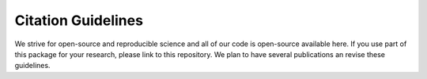 Citation Guidelines
===================

We strive for open-source and reproducible science and all of our code is open-source available here.
If you use part of this package for your research, please link to this repository.
We plan to have several publications an revise these guidelines.